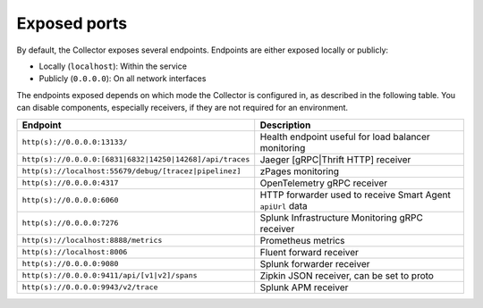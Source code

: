 .. _otel-exposed-endpoints:

*********************
Exposed ports
*********************

.. meta::
      :description: Check ports to make sure your environment doesn't have conflicts and that firewalls are configured properly. Ports can be changed in the configuration YAML file.

By default, the Collector exposes several endpoints. Endpoints are either exposed locally or publicly:

* Locally (``localhost``): Within the service
* Publicly (``0.0.0.0``): On all network interfaces

The endpoints exposed depends on which mode the Collector is configured in, as described in the following table. You can disable components, especially receivers, if they are not required for an environment.

.. list-table::
   :widths: 50 50
   :header-rows: 1

   * - Endpoint
     - Description
   * - ``http(s)://0.0.0.0:13133/``
     - Health endpoint useful for load balancer monitoring
   * - ``http(s)://0.0.0.0:[6831|6832|14250|14268]/api/traces``
     - Jaeger [gRPC|Thrift HTTP] receiver
   * - ``http(s)://localhost:55679/debug/[tracez|pipelinez]``
     - zPages monitoring
   * - ``http(s)://0.0.0.0:4317``
     - OpenTelemetry gRPC receiver
   * - ``http(s)://0.0.0.0:6060``
     - HTTP forwarder used to receive Smart Agent ``apiUrl`` data
   * - ``http(s)://0.0.0.0:7276``
     - Splunk Infrastructure Monitoring gRPC receiver
   * - ``http(s)://localhost:8888/metrics``
     - Prometheus metrics
   * - ``http(s)://localhost:8006``
     - Fluent forward receiver
   * - ``http(s)://0.0.0.0:9080``
     - Splunk forwarder receiver
   * - ``http(s)://0.0.0.0:9411/api/[v1|v2]/spans``
     - Zipkin JSON receiver, can be set to proto
   * - ``http(s)://0.0.0.0:9943/v2/trace``
     - Splunk APM receiver
